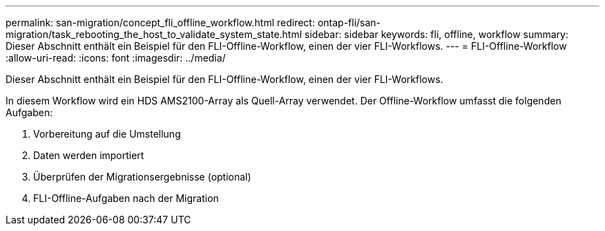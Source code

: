---
permalink: san-migration/concept_fli_offline_workflow.html 
redirect: ontap-fli/san-migration/task_rebooting_the_host_to_validate_system_state.html 
sidebar: sidebar 
keywords: fli, offline, workflow 
summary: Dieser Abschnitt enthält ein Beispiel für den FLI-Offline-Workflow, einen der vier FLI-Workflows. 
---
= FLI-Offline-Workflow
:allow-uri-read: 
:icons: font
:imagesdir: ../media/


[role="lead"]
Dieser Abschnitt enthält ein Beispiel für den FLI-Offline-Workflow, einen der vier FLI-Workflows.

In diesem Workflow wird ein HDS AMS2100-Array als Quell-Array verwendet. Der Offline-Workflow umfasst die folgenden Aufgaben:

. Vorbereitung auf die Umstellung
. Daten werden importiert
. Überprüfen der Migrationsergebnisse (optional)
. FLI-Offline-Aufgaben nach der Migration

